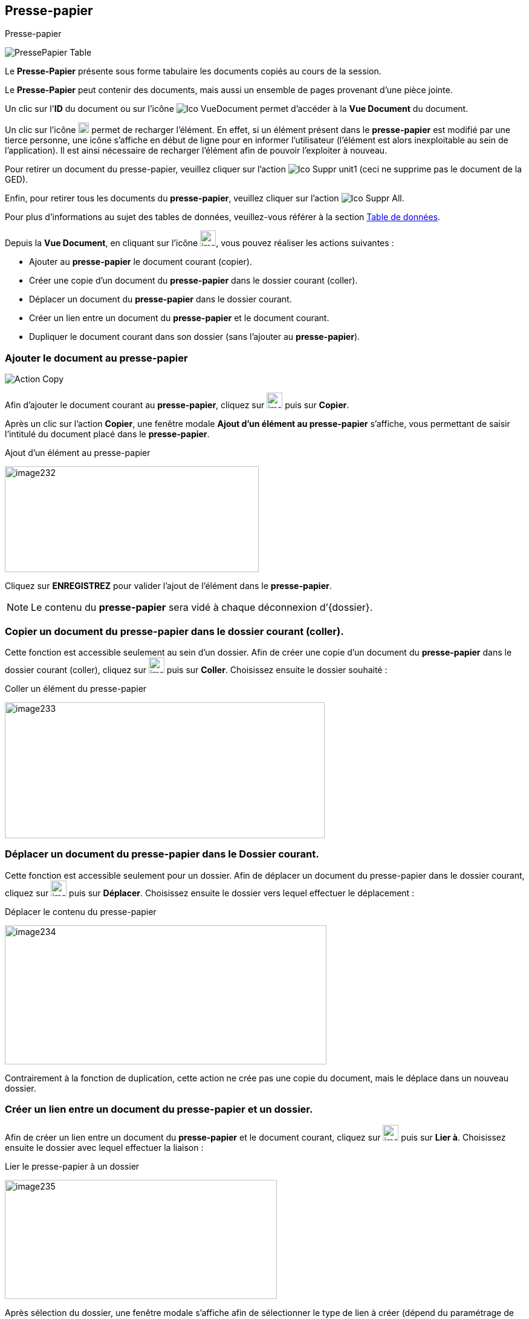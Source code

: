 [[_12_clipboard]]
== Presse-papier

.Presse-papier
image:12_clipboard/PressePapier_Table.png[]

Le *Presse-Papier* présente sous forme tabulaire les documents copiés au cours de la session.

Le *Presse-Papier* peut contenir des documents, mais aussi un ensemble de pages provenant d'une pièce jointe.

Un clic sur l'*ID* du document ou sur l'icône
image:icons/Ico_VueDocument.png[]
permet d'accéder à la *Vue Document* du document.

Un clic sur l'icône
image:12_clipboard/image228.png[width=18,height=18]
permet de recharger l'élément.
En effet, si un élément présent dans le
*presse-papier* est modifié par une tierce personne, une icône s'affiche en début de ligne pour en informer l'utilisateur (l'élément est alors inexploitable au sein de l'application).
Il est ainsi nécessaire de recharger l'élément afin de pouvoir l'exploiter à nouveau.

Pour retirer un document du presse-papier, veuillez cliquer sur l'action
image:icons/Ico_Suppr_unit1.png[]
(ceci ne supprime pas le document de la GED).

Enfin, pour retirer tous les documents du *presse-papier*, veuillez cliquer sur l'action
image:icons/Ico_Suppr_All.png[].

Pour plus d'informations au sujet des tables de données, veuillez-vous référer à la section <<Table de données,Table de données>>.

Depuis la *Vue Document*, en cliquant sur l’icône
image:12_clipboard/image229.png[width=26,height=26], vous pouvez réaliser les actions suivantes :

* Ajouter au *presse-papier* le document courant (copier).
* Créer une copie d'un document du *presse-papier* dans le dossier courant (coller).
* Déplacer un document du *presse-papier* dans le dossier courant.
* Créer un lien entre un document du *presse-papier* et le document courant.
* Dupliquer le document courant dans son dossier (sans l'ajouter au
*presse-papier*).

=== Ajouter le document au presse-papier

image:12_clipboard/Action_Copy.png[]

Afin d’ajouter le document courant au *presse-papier*, cliquez sur
image:12_clipboard/image229.png[width=26,height=26]
puis sur *Copier*.

Après un clic sur l’action *Copier*, une fenêtre modale *Ajout d’un élément au presse-papier* s'affiche, vous permettant de saisir l'intitulé du document placé dans le *presse-papier*.

.Ajout d’un élément au presse-papier
image:12_clipboard/image232.png[width=420,height=175]

Cliquez sur *ENREGISTREZ* pour valider l’ajout de l’élément dans le
*presse-papier*.


[NOTE]
====
Le contenu du *presse-papier* sera vidé à chaque déconnexion d’{dossier}.
====

=== Copier un document du presse-papier dans le dossier courant (coller).

Cette fonction est accessible seulement au sein d’un dossier.
Afin de créer une copie d'un document du *presse-papier* dans le dossier courant (coller), cliquez sur
image:12_clipboard/image229.png[width=26,height=26]
puis sur *Coller*.
Choisissez ensuite le dossier souhaité :

.Coller un élément du presse-papier
image:12_clipboard/image233.png[width=529,height=225]

=== Déplacer un document du presse-papier dans le Dossier courant.

Cette fonction est accessible seulement pour un dossier.
Afin de déplacer un document du presse-papier dans le dossier courant, cliquez sur
image:12_clipboard/image229.png[width=26,height=26]
puis sur *Déplacer*.
Choisissez ensuite le dossier vers lequel effectuer le déplacement :

.Déplacer le contenu du presse-papier
image:12_clipboard/image234.png[width=532,height=230]

Contrairement à la fonction de duplication, cette action ne crée pas une copie du document, mais le déplace dans un nouveau dossier.

=== Créer un lien entre un document du presse-papier et un dossier.

Afin de créer un lien entre un document du *presse-papier* et le document courant, cliquez sur
image:12_clipboard/image229.png[width=26,height=26]
puis sur *Lier à*.
Choisissez ensuite le dossier avec lequel effectuer la liaison :

.Lier le presse-papier à un dossier
image:12_clipboard/image235.png[width=450,height=197]

Après sélection du dossier, une fenêtre modale s'affiche afin de sélectionner le type de lien à créer (dépend du paramétrage de l'application).
Le lien est ensuite visible dans l’onglet *Lien* de la
*Vue Document*.

=== Dupliquer le document courant dans son dossier

Afin de dupliquer le document courant dans son dossier (sans l'ajouter au *presse-papier*), cliquez sur
image:12_clipboard/image229.png[width=26,height=26]
puis sur *Dupliquer*.

.Dupliquer le document courant
image:12_clipboard/image236.png[width=144,height=187]

D’un point de vue fonctionnel cela revient à faire un « copier » puis « coller » sur le même document.

[NOTE]
====
Sur les menus contextuels des fonctions *Coller*, *Déplacer* et *Lier*
*à*, les éléments qui s’affichent sont les libellés des éléments placés dans le *presse-papier*.
Le libellé est créé lors de l’insertion du document dans le *presse-papier* (*Copier*).
La fonction s’appliquera au document souhaité, ou bien à tous les documents du *presse-papier* lors d'un clic sur l'élément *Tous*.
====

Depuis la *visionneuse,* il est également possible d'ajouter au
*presse-papier* un ensemble de pages issus d'une pièce jointe (cf.
<<Visionneuse, Visionneuse>>).

<<<